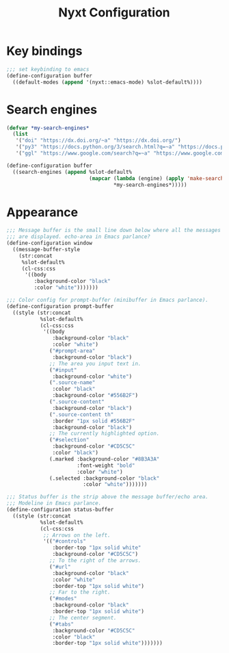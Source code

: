 #+title: Nyxt Configuration
#+PROPERTY: header-args:lisp :tangle ~/.config/nyxt/init.lisp

* Key bindings
#+begin_src lisp
;;; set keybinding to emacs
(define-configuration buffer
  ((default-modes (append '(nyxt::emacs-mode) %slot-default%))))
#+end_src

* Search engines
#+begin_src lisp
(defvar *my-search-engines*
  (list
   '("doi" "https://dx.doi.org/~a" "https://dx.doi.org/")
   '("py3" "https://docs.python.org/3/search.html?q=~a" "https://docs.python.org/3")
   '("ggl" "https://www.google.com/search?q=~a" "https://www.google.com/")))

(define-configuration buffer
  ((search-engines (append %slot-default%
                           (mapcar (lambda (engine) (apply 'make-search-engine engine))
                                   *my-search-engines*)))))
#+end_src

* Appearance
#+begin_src lisp
;;; Message buffer is the small line down below where all the messages
;;; are displayed. echo-area in Emacs parlance?
(define-configuration window
  ((message-buffer-style
    (str:concat
     %slot-default%
     (cl-css:css
      '((body
         :background-color "black"
         :color "white")))))))

;;; Color config for prompt-buffer (minibuffer in Emacs parlance).
(define-configuration prompt-buffer
  ((style (str:concat
           %slot-default%
           (cl-css:css
            '((body
               :background-color "black"
               :color "white")
              ("#prompt-area"
               :background-color "black")
              ;; The area you input text in.
              ("#input"
               :background-color "white")
              (".source-name"
               :color "black"
               :background-color "#556B2F")
              (".source-content"
               :background-color "black")
              (".source-content th"
               :border "1px solid #556B2F"
               :background-color "black")
              ;; The currently highlighted option.
              ("#selection"
               :background-color "#CD5C5C"
               :color "black")
              (.marked :background-color "#8B3A3A"
                       :font-weight "bold"
                       :color "white")
              (.selected :background-color "black"
                         :color "white")))))))

;;; Status buffer is the strip above the message buffer/echo area.
;;; Modeline in Emacs parlance.
(define-configuration status-buffer
  ((style (str:concat
           %slot-default%
           (cl-css:css
            ;; Arrows on the left.
            '(("#controls"
               :border-top "1px solid white"
               :background-color "#CD5C5C")
              ;; To the right of the arrows.
              ("#url"
               :background-color "black"
               :color "white"
               :border-top "1px solid white")
              ;; Far to the right.
              ("#modes"
               :background-color "black"
               :border-top "1px solid white")
              ;; The center segment.
              ("#tabs"
               :background-color "#CD5C5C"
               :color "black"
               :border-top "1px solid white")))))))

#+end_src
